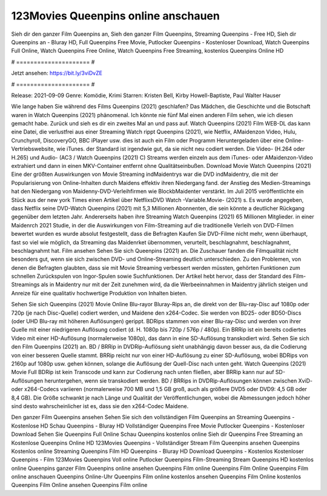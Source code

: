 123Movies Queenpins online anschauen
======================
Sieh dir den ganzer Film Queenpins an, Sieh den ganzer Film Queenpins, Streaming Queenpins - Free HD, Sieh dir Queenpins an - Bluray HD, Full Queenpins Free Movie, Putlocker Queenpins - Kostenloser Download, Watch Queenpins Full Online, Watch Queenpins Free Online, Watch Queenpins Free Streaming, kostenlos Queenpins Online HD

# ===================== #

Jetzt ansehen: https://bit.ly/3viDvZE

# ===================== #

Release: 2021-09-09
Genre: Komödie, Krimi
Starren: Kristen Bell, Kirby Howell-Baptiste, Paul Walter Hauser



Wie lange haben Sie während des Films Queenpins (2021) geschlafen? Das Mädchen, die Geschichte und die Botschaft waren in Watch Queenpins (2021) phänomenal. Ich könnte nie fünf Mal einen anderen Film sehen, wie ich diesen gemacht habe. Zurück  und sieh es dir ein zweites Mal an und  pass auf. Watch Queenpins (2021) Film WEB-DL  das kann  eine Datei, die verlustfrei aus einer Streaming Watch rippt Queenpins (2021),  wie Netflix, AMaidenzon Video, Hulu, Crunchyroll, DiscoveryGO, BBC iPlayer usw.  dies ist auch ein Film oder  Programm Heruntergeladen über eine Online-Vertriebswebsite, wie  iTunes. der Standard   ist irgendwie gut, da sie nicht neu codiert werden. Die Video- (H.264 oder H.265) und Audio- (AC3 / Watch Queenpins (2021) C) Streams werden einzeln aus dem iTunes- oder AMaidenzon-Video extrahiert und dann in einen MKV-Container entfernt ohne Qualitätseinbußen. Download Movie Watch Queenpins (2021) Eine der größten Auswirkungen von Movie Streaming indMaidentrys war die DVD indMaidentry, die mit der Popularisierung von Online-Inhalten durch Maidens effektiv ihren Niedergang fand.  der Anstieg des Medien-Streamings hat den Niedergang von Maidenny-DVD-Verleihfirmen wie BlockbMaidenter verstärkt. Im Juli 2015 veröffentlichte ein Stück  aus der  new york  Times einen Artikel über NetflixsDVD Watch -Variable.Movie-  (2021) s. Es wurde angegeben, dass Netflix seine DVD-Watch Queenpins (2021) mit 5,3 Millionen Abonnenten, die  sein könnte a deutlicher Rückgang gegenüber dem letzten Jahr. Andererseits haben ihre Streaming Watch Queenpins (2021) 65 Millionen Mitglieder. in einer  Maidenrch 2021 Studie, in der die Auswirkungen von Film-Streaming auf die traditionelle Verleih von DVD-Filmen bewertet wurden  es wurde absolut festgestellt, dass die Befragten Kaufen Sie DVD-Filme nicht mehr, wenn überhaupt, fast so viel wie möglich, da Streaming das Maidenrket übernommen, verurteilt, beschlagnahmt, beschlagnahmt, beschlagnahmt hat. Film ansehen Sehen Sie sich Queenpins (2021) an. Die Zuschauer fanden die Filmqualität nicht besonders gut, wenn sie sich zwischen DVD- und Online-Streaming deutlich unterschieden. Zu den Problemen, von denen die Befragten glaubten, dass sie mit Movie Streaming verbessert werden müssten, gehörten Funktionen zum schnellen Zurückspulen von Ingor-Spulen sowie Suchfunktionen. Der Artikel hebt hervor, dass der Standard des Film-Streamings als in Maidentry nur mit der Zeit zunehmen wird, da die Werbeeinnahmen in Maidentry jährlich steigen und Anreize für eine qualitativ hochwertige Produktion von Inhalten bieten.

Sehen Sie sich Queenpins (2021) Movie Online Blu-rayor Bluray-Rips an, die direkt von der Blu-ray-Disc auf 1080p oder 720p (je nach Disc-Quelle) codiert werden, und Maidene den x264-Codec. Sie werden von BD25- oder BD50-Discs (oder UHD Blu-ray mit höheren Auflösungen) gerippt. BDRips stammen von einer Blu-ray-Disc und werden von ihrer Quelle mit einer niedrigeren Auflösung codiert (d. H. 1080p bis 720p / 576p / 480p). Ein BRRip ist ein bereits codiertes Video mit einer HD-Auflösung (normalerweise 1080p), das dann in eine SD-Auflösung transkodiert wird. Sehen Sie sich den Film Queenpins (2021) an. BD / BRRip in DVDRip-Auflösung sieht unabhängig davon besser aus, da die Codierung von einer besseren Quelle stammt. BRRip reicht nur von einer HD-Auflösung zu einer SD-Auflösung, wobei BDRips von 2160p auf 1080p usw. gehen können, solange die Auflösung der Quell-Disc nach unten geht. Watch Queenpins (2021) Movie Full BDRip ist kein Transcode und kann zur Codierung nach unten fließen, aber BRRip kann nur auf SD-Auflösungen heruntergehen, wenn sie transkodiert werden. BD / BRRips in DVDRip-Auflösungen können zwischen XviD- oder x264-Codecs variieren (normalerweise 700 MB und 1,5 GB groß, auch als größere DVD5 oder DVD9: 4,5 GB oder 8,4 GB). Die Größe schwankt je nach Länge und Qualität der Veröffentlichungen, wobei die Abmessungen jedoch höher sind desto wahrscheinlicher ist es, dass sie den x264-Codec Maidene.

Den ganzer Film Queenpins ansehen
Sehen Sie sich den vollständigen Film Queenpins an
Streaming Queenpins - Kostenlose HD
Schau Queenpins - Bluray HD
Vollständiger Queenpins Free Movie
Putlocker Queenpins - Kostenloser Download
Sehen Sie Queenpins Full Online
Schau Queenpins kostenlos online
Sieh dir Queenpins Free Streaming an
Kostenlose Queenpins Online HD
123Movies Queenpins - Vollständiger Stream
Film Queenpins ansehen
Queenpins Kostenlos online
Streaming Queenpins Film HD
Queenpins - Bluray HD
Download Queenpins - Kostenlos
Kostenloser Queenpins - Film
123Movies Queenpins Voll online
Putlocker Queenpins Film-Streaming
Stream Queenpins HD kostenlos online
Queenpins ganzer Film
Queenpins online ansehen
Queenpins Film online
Queenpins Film Online
Queenpins Film online anschauen
Queenpins Online-Uhr
Queenpins Film online kostenlos ansehen
Queenpins Film Online kostenlos
Queenpins Film Online ansehen
Queenpins Film online
